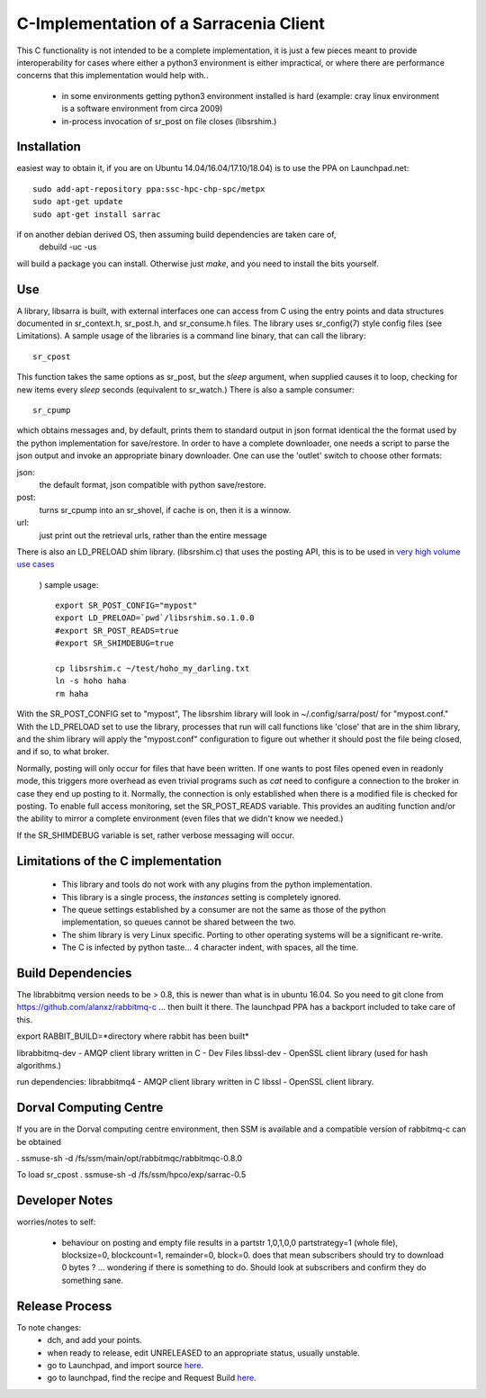 
---------------------------------------
C-Implementation of a Sarracenia Client
---------------------------------------

This C functionality is not intended to be a complete
implementation, it is just a few pieces meant to provide interoperability for
cases where either a python3 environment is either impractical, or where there
are performance concerns that this implementation would help with..

 - in some environments getting python3 environment installed is hard
   (example: cray linux environment is a software environment from circa 2009)

 - in-process invocation of sr_post on file closes (libsrshim.)

Installation
------------

easiest way to obtain it, if you are on Ubuntu 14.04/16.04/17.10/18.04) is to
use the PPA on Launchpad.net::

  sudo add-apt-repository ppa:ssc-hpc-chp-spc/metpx
  sudo apt-get update
  sudo apt-get install sarrac

if on another debian derived OS, then assuming build dependencies are taken care of,
  debuild -uc -us

will build a package you can install.  Otherwise just *make*, and you need
to install the bits yourself.


Use
---
A library, libsarra is built, with external interfaces one can access from C 
using the entry points and data structures documented in sr_context.h, sr_post.h, 
and sr_consume.h files.  The library uses sr_config(7) style config files (see Limitations). 
A sample usage of the libraries is a command line binary, that can call the library::

   sr_cpost

This function takes the same options as sr_post, but the *sleep* argument, 
when supplied causes it to loop, checking for new items every *sleep* seconds 
(equivalent to sr_watch.) There is also a sample consumer::

  sr_cpump

which obtains messages and, by default, prints them to standard output in json format identical
the the format used by the python implementation for save/restore.
In order to have a complete downloader, one needs a script to parse the json output
and invoke an appropriate binary downloader.  One can use the 'outlet' switch
to choose other formats:
 
json:
  the default format, json compatible with python save/restore.

post:
  turns sr_cpump into an sr_shovel, if cache is on, then it is a winnow.

url: 
  just print out the retrieval urls, rather than the entire message

There is also an LD_PRELOAD shim library. (libsrshim.c) that uses the posting API,
this is to be used in `very high volume use cases <https://github.com/MetPX/sarracenia/blob/master/doc/mirroring_use_case.rst>`_
 ) sample usage::

   export SR_POST_CONFIG="mypost"
   export LD_PRELOAD=`pwd`/libsrshim.so.1.0.0
   #export SR_POST_READS=true
   #export SR_SHIMDEBUG=true 

   cp libsrshim.c ~/test/hoho_my_darling.txt
   ln -s hoho haha
   rm haha

With the SR_POST_CONFIG set to "mypost", The libsrshim library will look in ~/.config/sarra/post/  for "mypost.conf."
With the LD_PRELOAD set to use the library, processes that run will call functions like 'close' that are in 
the shim library, and the shim library will apply the "mypost.conf" configuration to figure out whether it
should post the file being closed, and if so, to what broker.  

Normally, posting  will only occur for files that have been written. If one wants to post files opened even in
readonly mode, this triggers more overhead as even trivial programs such as *cat* need to configure a connection
to the broker in case they end up posting to it. Normally, the connection is only established when there
is a modified file is checked for posting. To enable full access monitoring, set the SR_POST_READS variable.
This provides an auditing function and/or the ability to mirror a complete environment (even files that we didn't
know we needed.)

If the SR_SHIMDEBUG variable is set, rather verbose messaging will occur.


Limitations of the C implementation
-----------------------------------

 - This library and tools do not work with any plugins from the python implementation.
 - This library is a single process, the *instances* setting is completely ignored.
 - The queue settings established by a consumer are not the same as those of the python
   implementation, so queues cannot be shared between the two.
 - The shim library is very Linux specific.  Porting to other operating systems will be a significant re-write.
 - The C is infected by python taste... 4 character indent, with spaces, all the time.


Build Dependencies
------------------

The librabbitmq version needs to be > 0.8,  this is newer than what is in ubuntu 16.04.
So you need to git clone from https://github.com/alanxz/rabbitmq-c  ... then built it there.
The launchpad PPA has a backport included to take care of this.


export RABBIT_BUILD=*directory where rabbit has been built*


librabbitmq-dev - AMQP client library written in C - Dev Files
libssl-dev  - OpenSSL client library (used for hash algorithms.)

run dependencies:
librabbitmq4 - AMQP client library written in C
libssl - OpenSSL client library.


  

Dorval Computing Centre
-----------------------

If you are in the Dorval computing centre environment, then SSM is available and 
a compatible version of rabbitmq-c can be obtained 

. ssmuse-sh -d /fs/ssm/main/opt/rabbitmqc/rabbitmqc-0.8.0
 
To load sr_cpost
. ssmuse-sh -d /fs/ssm/hpco/exp/sarrac-0.5
 


Developer Notes
---------------

worries/notes to self:

  - behaviour on posting and empty file results in a partstr 1,0,1,0,0
    partstrategy=1 (whole file), blocksize=0, blockcount=1, remainder=0, block=0.
    does that mean subscribers should try to download 0 bytes ? ... wondering if there 
    is something to do.  Should look at subscribers and confirm they do something sane.
 
Release Process
---------------

To note changes:
  - dch, and add your points.
  - when ready to release, edit UNRELEASED to an appropriate status, usually unstable.
  - go to Launchpad, and import source `here <https://code.launchpad.net/~ssc-hpc-chp-spc/metpx-sarrac/+git/master>`_.
  - go to launchpad, find the recipe and Request Build `here <https://code.launchpad.net/~ssc-hpc-chp-spc/+recipe/metpx-sarrac>`_.


